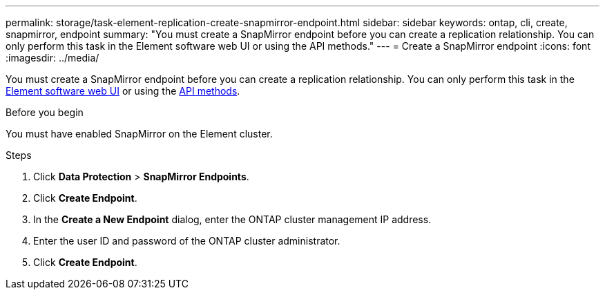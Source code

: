 ---
permalink: storage/task-element-replication-create-snapmirror-endpoint.html
sidebar: sidebar
keywords: ontap, cli, create, snapmirror, endpoint
summary: "You must create a SnapMirror endpoint before you can create a replication relationship. You can only perform this task in the Element software web UI or using the API methods."
---
= Create a SnapMirror endpoint
:icons: font
:imagesdir: ../media/

[.lead]
You must create a SnapMirror endpoint before you can create a replication relationship. You can only perform this task in the link:concept_snapmirror_labels.html[Element software web UI] or using the link:../api/concept_element_api_snapshots_overview.html[API methods].

.Before you begin

You must have enabled SnapMirror on the Element cluster.

.Steps

. Click *Data Protection* > *SnapMirror Endpoints*.
. Click *Create Endpoint*.
. In the *Create a New Endpoint* dialog, enter the ONTAP cluster management IP address.
. Enter the user ID and password of the ONTAP cluster administrator.
. Click *Create Endpoint*.

// 2024 AUG 30, ONTAPDOC-1436